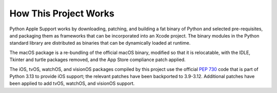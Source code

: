======================
How This Project Works
======================

Python Apple Support works by downloading, patching, and building a fat binary
of Python and selected pre-requisites, and packaging them as frameworks that can be
incorporated into an Xcode project. The binary modules in the Python standard
library are distributed as binaries that can be dynamically loaded at runtime.

The macOS package is a re-bundling of the official macOS binary, modified so that
it is relocatable, with the IDLE, Tkinter and turtle packages removed, and the
App Store compliance patch applied.

The iOS, tvOS, watchOS, and visionOS packages compiled by this project use the
official `PEP 730 <https://peps.python.org/pep-0730/>`__ code that is part of
Python 3.13 to provide iOS support; the relevant patches have been backported
to 3.9-3.12. Additional patches have been applied to add tvOS, watchOS, and
visionOS support.